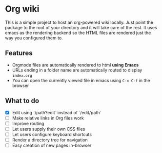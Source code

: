 * Org wiki

This is a simple project to host an org-powered wiki locally. Just
point the package to the root of your directory and it will take care
of the rest. It uses emacs as the rendering backend so the HTML files
are rendered just the way you configured them to.

** Features

- Orgmode files are automatically rendered to html *using Emacs*
- URLs ending in a folder name are automatically routed to display
  ~index.org~
- You can open the currently viewed file in emacs using ~C-x C-f~ in
  the browser

** What to do

- [X] Edit using `/path?edit` instead of `/edit/path`
- [ ] Make relative links in Org files work
- [ ] Improve routing
- [ ] Let users supply their own CSS files
- [ ] Let users configure keyboard shortcuts
- [ ] Render a directory tree for navigation
- [ ] Easy creation of new pages in-browser
